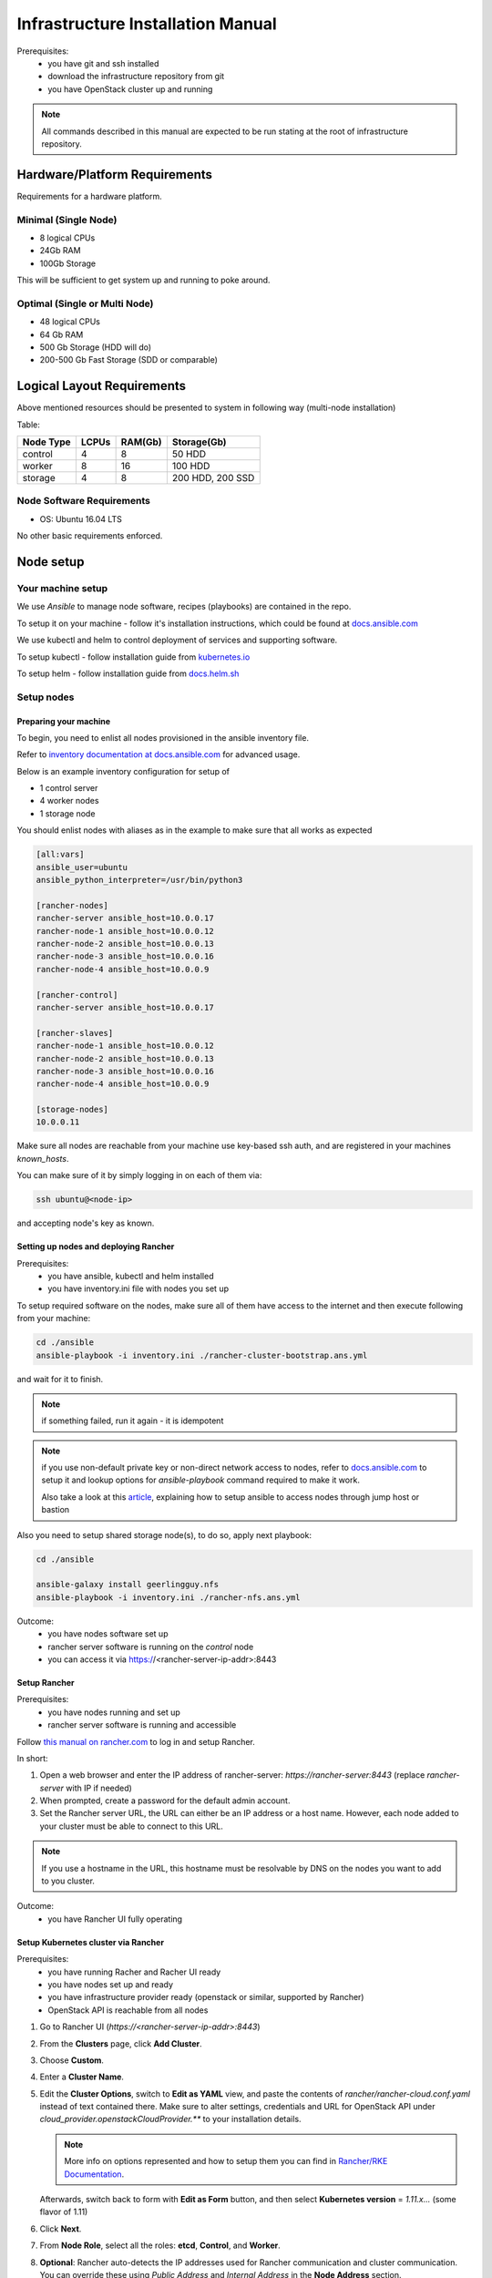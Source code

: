 **********************************
Infrastructure Installation Manual
**********************************

Prerequisites:
    - you have git and ssh installed
    - download the infrastructure repository from git
    - you have OpenStack cluster up and running

.. note::
    All commands described in this manual are expected to be run
    stating at the root of infrastructure repository.


Hardware/Platform Requirements
==============================

Requirements for a hardware platform.

Minimal (Single Node)
---------------------

- 8 logical CPUs
- 24Gb RAM
- 100Gb Storage

This will be sufficient to get system up and running to poke around.

Optimal (Single or Multi Node)
------------------------------

- 48 logical CPUs
- 64 Gb RAM
- 500 Gb Storage (HDD will do)
- 200-500 Gb Fast Storage (SDD or comparable)

Logical Layout Requirements
===========================

Above mentioned resources should be presented to system in following
way (multi-node installation)

Table:

=========   =====   ======= =======
Node Type   LCPUs   RAM(Gb) Storage(Gb)
=========   =====   ======= =======
control     4       8       50 HDD
worker      8       16      100 HDD
storage     4       8       200 HDD, 200 SSD
=========   =====   ======= =======

Node Software Requirements
--------------------------

- OS: Ubuntu 16.04 LTS

No other basic requirements enforced.

Node setup
==========

Your machine setup
------------------

We use `Ansible` to manage node software, recipes (playbooks) are
contained in the repo.

To setup it on your machine - follow it's installation instructions,
which could be found at `docs.ansible.com`__

__ https://docs.ansible.com/ansible/latest/installation_guide/intro_installation.html

We use kubectl and helm to control deployment of services and supporting
software.

To setup kubectl - follow installation guide from `kubernetes.io`__

__ https://kubernetes.io/docs/tasks/tools/install-kubectl/

To setup helm - follow installation guide from `docs.helm.sh`__

__ https://docs.helm.sh/using_helm/#installing-helm

Setup nodes
-----------

Preparing your machine
~~~~~~~~~~~~~~~~~~~~~~

To begin, you need to enlist all nodes provisioned
in the ansible inventory file.

Refer to `inventory documentation at docs.ansible.com`__
for advanced usage.

__ https://docs.ansible.com/ansible/latest/user_guide/intro_inventory.html

Below is an example inventory configuration for setup of

- 1 control server
- 4 worker nodes
- 1 storage node

You should enlist nodes with aliases as in the example to make sure that all works as expected

.. code-block:: ini

    [all:vars]
    ansible_user=ubuntu
    ansible_python_interpreter=/usr/bin/python3

    [rancher-nodes]
    rancher-server ansible_host=10.0.0.17
    rancher-node-1 ansible_host=10.0.0.12
    rancher-node-2 ansible_host=10.0.0.13
    rancher-node-3 ansible_host=10.0.0.16
    rancher-node-4 ansible_host=10.0.0.9

    [rancher-control]
    rancher-server ansible_host=10.0.0.17

    [rancher-slaves]
    rancher-node-1 ansible_host=10.0.0.12
    rancher-node-2 ansible_host=10.0.0.13
    rancher-node-3 ansible_host=10.0.0.16
    rancher-node-4 ansible_host=10.0.0.9

    [storage-nodes]
    10.0.0.11

Make sure all nodes are reachable from your machine
use key-based ssh auth,
and are registered in your machines `known_hosts`.

You can make sure of it by simply logging in on each of them via:

.. code-block:: bash

    ssh ubuntu@<node-ip>

and accepting node's key as known.

Setting up nodes and deploying Rancher
~~~~~~~~~~~~~~~~~~~~~~~~~~~~~~~~~~~~~~

Prerequisites:
    - you have ansible, kubectl and helm installed
    - you have inventory.ini file with nodes you set up

To setup required software on the nodes, make sure all of them
have access to the internet and then execute following from
your machine:

.. code-block:: bash

    cd ./ansible
    ansible-playbook -i inventory.ini ./rancher-cluster-bootstrap.ans.yml

and wait for it to finish.

.. note::
    if something failed, run it again - it is idempotent

.. note::
    if you use non-default private key or non-direct network access to
    nodes, refer to `docs.ansible.com`_ to
    setup it and lookup options for `ansible-playbook` command required
    to make it work.

    Also take a look at this article_, explaining how to setup ansible
    to access nodes through jump host or bastion

.. _article: https://blog.scottlowe.org/2015/12/24/running-ansible-through-ssh-bastion-host/
.. _docs.ansible.com: https://docs.ansible.com

Also you need to setup shared storage node(s), to do so, apply next playbook:

.. code-block:: bash

    cd ./ansible

    ansible-galaxy install geerlingguy.nfs
    ansible-playbook -i inventory.ini ./rancher-nfs.ans.yml

Outcome:
    - you have nodes software set up
    - rancher server software is running on the `control` node
    - you can access it via https://<rancher-server-ip-addr>:8443

Setup Rancher
~~~~~~~~~~~~~

Prerequisites:
    - you have nodes running and set up
    - rancher server software is running and accessible

Follow `this manual on rancher.com`__ to log in and setup Rancher.

In short:

#. Open a web browser and enter the IP address of rancher-server:
   `https://rancher-server:8443` (replace `rancher-server` with IP if needed)

#. When prompted, create a password for the default admin account.

#. Set the Rancher server URL, the URL can either be
   an IP address or a host name.
   However, each node added to your cluster must be able to connect to this URL.

.. note::
    If you use a hostname in the URL, this hostname must
    be resolvable by DNS on the nodes you want to add to you cluster.

__ https://rancher.com/docs/rancher/v2.x/en/quick-start-guide/deployment/quickstart-manual-setup/#3-log-in

Outcome:
    - you have Rancher UI fully operating

Setup Kubernetes cluster via Rancher
~~~~~~~~~~~~~~~~~~~~~~~~~~~~~~~~~~~~

Prerequisites:
    - you have running Racher and Racher UI ready
    - you have nodes set up and ready
    - you have infrastructure provider ready (openstack or similar, supported by Rancher)
    - OpenStack API is reachable from all nodes

#. Go to Rancher UI (`https://<rancher-server-ip-addr>:8443`)
#. From the **Clusters** page, click **Add Cluster**.
#. Choose **Custom**.
#. Enter a **Cluster Name**.
#. Edit the **Cluster Options**, switch to **Edit as YAML** view,
   and paste the contents of `rancher/rancher-cloud.conf.yaml` instead of
   text contained there. Make sure to alter settings, credentials and
   URL for OpenStack API under `cloud_provider.openstackCloudProvider.**`
   to your installation details.

   .. note::
     More info on options represented and how to setup them you can find in
     `Rancher/RKE Documentation`__.

   __ https://rancher.com/docs/rke/v0.1.x/en/config-options/cloud-providers/openstack/

   Afterwards, switch back to form with **Edit as Form**
   button, and then select **Kubernetes version** = `1.11.x...`
   (some flavor of 1.11)

#. Click **Next**.
#. From **Node Role**, select all the roles:
   **etcd**, **Control**, and **Worker**.
#. **Optional**: Rancher auto-detects the IP addresses used
   for Rancher communication and cluster communication.
   You can override these using `Public Address` and `Internal Address`
   in the **Node Address** section.
#. Skip the **Labels** stuff. It’s not important for now.
#. Copy the command displayed on screen to your clipboard.
#. Log in to your Linux host(s) using your preferred shell,
   such as PuTTy or a remote Terminal connection.
   Run the command copied to your clipboard.

   **OR**

   You can use following command to quickly launch node registration
   process on all/selected nodes:

   .. code-block:: bash

      ansible rancher-slaves \
            -i inventory.ini \
            -m shell -b \
            -a '<command you copied from Rancher UI>'

   .. note::
      Make sure you register either 1 or 3 nodes with control-plane roles
      (both **etcd** and **control-plane**/**Control**) and
      all or rest of them as **worker**


#. When you finish running the command on your Linux host(s), click **Done**.

.. note::
    Up-to-date official manual on that part could be located `here`__

__ https://rancher.com/docs/rancher/v2.x/en/quick-start-guide/deployment/quickstart-manual-setup/#4-create-the-cluster

.. note::
    You can use other options provided by Rancher to setup Kubernetes Cluster,
    or even dont use Rancher at all, provision Kubernetes on bare-metal or
    using services like Istio, AWS EKS or Microsoft/Asure AKS.

    Rancher is not required for Buldozer to operate.

    However make sure Kubernetes has access to dynamically provisioned
    volumes (in case of openstack they are baked by openstack-cinder,
    other options could be: glusterfs, ceph, etc.. for full list of
    options head to `kubernetes documentation`__ and look for drivers
    supporting "dynamic provisioning")

__ https://kubernetes.io/docs/concepts/storage/volumes/#types-of-volumes

Once you have done with that - wait for cluster to become **Available**
in Rancher UI (you will see its status either on main page or looking
at **Nodes** tab inside created cluster entry).

Outcome:
    - you have Kubernetes cluster ready and running

Segmenting your cluster
-----------------------

Prerequisites:
    - you have Kubernetes cluster ready and running
    - you have kubectl tool configured to access your cluster

In order to distribute load over the cluster and prevent conflicting
interest over resources certain components have additional scheduling
requirements which are based on labels of nodes and pods inside Kubernetes.

To get it working you should label some of the nodes according to
following table:

===================   ===========   ======
label                 value         amount
===================   ===========   ======
ru.crplab/dedicated   persistence   1
ru.crplab/dedicated   processing    1+
===================   ===========   ======

To list all nodes registered in Kubernetes:

.. code-block:: bash

    kubectl get nodes


To label node use following command:

.. code-block:: bash

    kubectl label nodes <node-name> <label-name>=<label-value>

Outcome:
    - you have nodes labeled in Kubernetes according to recommendations


Setup tooling
-------------

kubectl
~~~~~~~

Prerequisites:
    - Kubernetes cluster up and running
    - Rancher/UI up and running

Get configuration for kubectl from Rancher UI by heading to
cluster you have created in Rancher UI and selecting:

    > [You cluster] > [Kubeconfig File]

then follow instructions on the UI and put contents presented to `~/.kube/config`

.. note::
    If you are not using Rancher/UI, you have to obtain kube-config manually,
    and if you setup Kubernetes by other means, it is assumable that you now
    how to do this at that point

Helm and Tiller
~~~~~~~~~~~~~~~

Prerequisites:
    - Kubernetes cluster up and running
    - kubectl configured to access your cluster
    - helm installed on your machine

Run following command to setup Tiller in your cluster:

.. code-block:: bash

    helm init

Outcome:
    - Tiller installed in your cluster
    - helm is ready to install charts to your cluster


